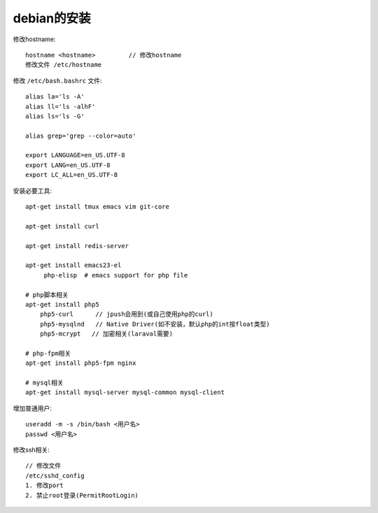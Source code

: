 debian的安装
#####################

修改hostname::

  hostname <hostname>         // 修改hostname
  修改文件 /etc/hostname

修改 ``/etc/bash.bashrc`` 文件::

  alias la='ls -A'
  alias ll='ls -alhF'
  alias ls='ls -G'

  alias grep='grep --color=auto'
  
  export LANGUAGE=en_US.UTF-8
  export LANG=en_US.UTF-8
  export LC_ALL=en_US.UTF-8


安装必要工具::

  apt-get install tmux emacs vim git-core

  apt-get install curl

  apt-get install redis-server
  
  apt-get install emacs23-el
       php-elisp  # emacs support for php file

  # php脚本相关
  apt-get install php5
      php5-curl      // jpush会用到(或自己使用php的curl)
      php5-mysqlnd   // Native Driver(如不安装，默认php的int按float类型)
      php5-mcrypt   // 加密相关(laraval需要)

  # php-fpm相关
  apt-get install php5-fpm nginx

  # mysql相关
  apt-get install mysql-server mysql-common mysql-client



增加普通用户::

  useradd -m -s /bin/bash <用户名>
  passwd <用户名>

修改ssh相关::

  // 修改文件
  /etc/sshd_config
  1. 修改port
  2. 禁止root登录(PermitRootLogin)

